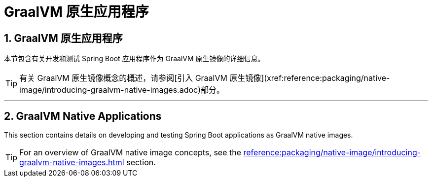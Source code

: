 = GraalVM 原生应用程序
:encoding: utf-8
:numbered:

[[howto.native-image]]
== GraalVM 原生应用程序
本节包含有关开发和测试 Spring Boot 应用程序作为 GraalVM 原生镜像的详细信息。

TIP: 有关 GraalVM 原生镜像概念的概述，请参阅[引入 GraalVM 原生镜像](xref:reference:packaging/native-image/introducing-graalvm-native-images.adoc)部分。

'''
[[howto.native-image]]
== GraalVM Native Applications
This section contains details on developing and testing Spring Boot applications as GraalVM native images.

TIP: For an overview of GraalVM native image concepts, see the xref:reference:packaging/native-image/introducing-graalvm-native-images.adoc[] section.

